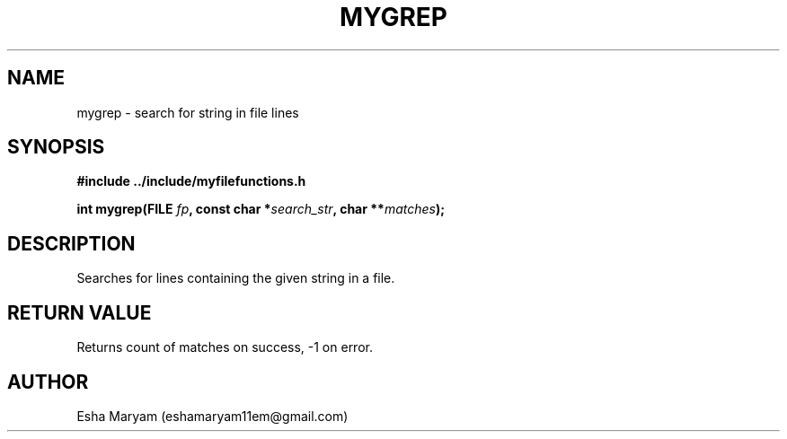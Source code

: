 .TH MYGREP 3 "April 2024" "v1.0" "Library Functions"
.SH NAME
mygrep \- search for string in file lines
.SH SYNOPSIS
.nf
.B #include "../include/myfilefunctions.h"
.PP
.BI "int mygrep(FILE " fp ", const char *" search_str ", char **" matches );
.fi
.SH DESCRIPTION
Searches for lines containing the given string in a file.
.SH RETURN VALUE
Returns count of matches on success, -1 on error.
.SH AUTHOR
Esha Maryam (eshamaryam11em@gmail.com)
